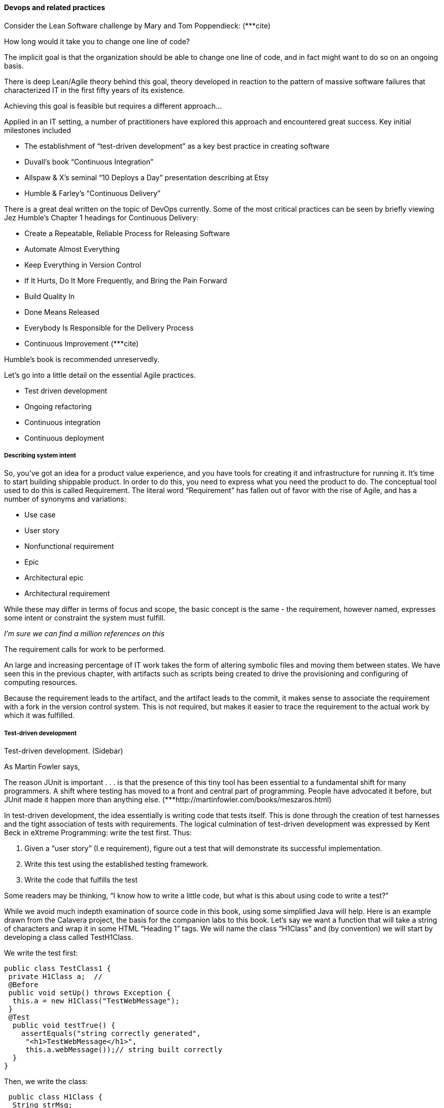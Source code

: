 ==== Devops and related practices

Consider the Lean Software challenge by Mary and Tom Poppendieck: (***cite)

How long would it take you to change one line of code?

The implicit goal is that the organization should be able to change one line of code, and in fact might want to do so on an ongoing basis.

There is deep Lean/Agile theory behind this goal, theory developed in reaction to the pattern of massive software failures that characterized IT in the first fifty years of its existence.

Achieving this goal is feasible but requires a different approach...



Applied in an IT setting, a number of practitioners have explored this approach and encountered great success. Key initial milestones included

* The establishment of “test-driven development” as a key best practice in creating software
* Duvall’s book “Continuous Integration”
* Allspaw & X’s seminal “10 Deploys a Day” presentation describing at Etsy
* Humble & Farley’s “Continuous Delivery”

There is a great deal written on the topic of DevOps currently. Some of the most critical practices can be seen by briefly viewing Jez Humble’s Chapter 1 headings for Continuous Delivery:

* Create a Repeatable, Reliable Process for Releasing Software
* Automate Almost Everything
* Keep Everything in Version Control
* If It Hurts, Do It More Frequently, and Bring the Pain Forward
* Build Quality In
* Done Means Released
* Everybody Is Responsible for the Delivery Process
 * Continuous Improvement
(***cite)

Humble’s book is recommended unreservedly.

Let’s go into a little detail on the essential Agile practices.

* Test driven development
* Ongoing refactoring
* Continuous integration
* Continuous deployment

===== Describing system intent

So, you’ve got an idea for a product value experience, and you have tools for creating it and infrastructure for running it. It’s time to start building shippable product.
In order to do this, you need to express what you need the product to do. The conceptual tool used to do this is called Requirement.
The literal word “Requirement” has fallen out of favor with the rise of Agile, and has a number of synonyms and variations:

* Use case
* User story
* Nonfunctional requirement
* Epic
* Architectural epic
* Architectural requirement

While these may differ in terms of focus and scope, the basic concept is the same - the requirement, however named, expresses some intent or constraint the system must fulfill.

_I’m sure we can find a million references on this_

The requirement calls for work to be performed.

An large and increasing percentage of IT work takes the form of altering symbolic files and moving them between states. We have seen this in the previous chapter, with artifacts such as scripts being created to drive the provisioning and configuring of computing resources.

Because the requirement leads to the artifact, and the artifact leads to the commit, it makes sense to associate the requirement with a fork in the version control system. This is not required, but makes it easier to trace the requirement to the actual work by which it was fulfilled.

===== Test-driven development

Test-driven development. (Sidebar)

As Martin Fowler says,

The reason JUnit is important . . . is that the presence of this tiny tool has been essential to a fundamental shift for many programmers. A shift where testing has moved to a front and central part of programming. People have advocated it before, but JUnit made it happen more than anything else.
(***http://martinfowler.com/books/meszaros.html)

In test-driven development, the idea essentially is writing code that tests itself. This is done through the creation of test harnesses and the tight association of tests with requirements. The logical culmination of test-driven development was expressed by Kent Beck in eXtreme Programming: write the test first. Thus:

	1.	Given a “user story” (I.e requirement), figure out a test that will demonstrate its successful implementation.
	2.	Write this test using the established testing framework.
	3.	Write the code that fulfills the test

Some readers may be thinking, “I know how to write a little code, but what is this about using code to write a test?”

While we avoid much indepth examination of source code in this book, using some simplified Java will help. Here is an example drawn from the Calavera project, the basis for the companion labs to this book. Let’s say we want a function that will take a string of characters and wrap it in some HTML “Heading 1” tags. We will name the class “H1Class” and (by convention) we will start by developing a class called TestH1Class.

We write the test first:

 public class TestClass1 {
  private H1Class a;  //
  @Before
  public void setUp() throws Exception {
   this.a = new H1Class("TestWebMessage");
  }
  @Test
   public void testTrue() {
     assertEquals("string correctly generated",
      "<h1>TestWebMessage</h1>",
      this.a.webMessage());// string built correctly
   }
 }

Then, we write the class:

 public class H1Class {
  String strMsg;
  public String webMessage()
    {
      return "<h1>" + strMsg + "</h1>";
    }
}

When we run the test harness correctly (e.g. using a build tool such as Ant or Maven), the test class

. creates an instance of the class H1Class, based on a string “TestWebMessage”, and
. confirms that the returned string is “<h1>TestWebMessage</h1>”.

If that string is not correctly generated, or the class cannot be created, or any other error occurs, the test fails and this is then reported via error results at the console, or (in the case of automated build) will be detected by the build manager and displayed as the build outcome.

Other languages use different approaches from that shown here, but every serious programming environment at this point supports test-driven development.

The associated course lab provides a simple but complete example of a test-driven development environment, based on lightweight virtualization.

Employing test-driven development completely and correctly requires thought and experience. But it has emerged as a practice in the largest scale systems in the world. For example, it’s reported that Google runs 100 million automated tests daily. (cite).  It has been successfully employed also in hardware development. (cite)

*** Pyramid vs cupcake
http://www.thoughtworks.com/insights/blog/introducing-software-testing-cupcake-anti-pattern?utm_campaign=software-testing&utm_medium=social&utm_source=twitter

===== Refactoring

Test-driven development enables the next major practice, that of refactoring. As defined by Martin Fowler,

_Refactoring is a controlled technique for improving the design of an existing code base. Its essence is applying a series of small behavior-preserving transformations, each of which "too small to be worth doing". However the cumulative effect of each of these transformations is quite significant. By doing them in small steps you reduce the risk of introducing errors. You also avoid having the system broken while you are carrying out the restructuring - which allows you to gradually refactor a system over an extended period of time. (*** cite)_

Refactoring is how you address technical debt. What is technical debt? Technical debt is defined by Wikipedia as

_…the eventual consequences of poor system design, software architecture or software development within a codebase. The debt can be thought of as work that needs to be done before a particular job can be considered complete or proper. If the debt is not repaid, then it will keep on accumulating interest, making it hard to implement changes later on. Unaddressed technical debt increases software entropy.
Analogous to monetary debt, technical debt is not necessarily a bad thing, and sometime technical debt is required to move project forwards.
http://en.wikipedia.org/wiki/Technical_debt_

Test driven development ensures that the system’s functionality remains consistent, while refactoring provides a means to address technical debt as part of ongoing development activities. Prioritizing the relative investment of repaying technical debt vs. developing new functionality will be examined in future sections, but at least you now know the tools and concepts.

===== Continuous integration
The term “continuous integration” was popularized by Duvall in his book of the same name.

In order to understand why continuous integration is important, it is necessary to further discuss the concept of source control and how it is employed in real world settings.
Imagine you have been working for some time with your partner in your startup (or on your small team) and you have three code modules. You are writing the web front end (file set A), your partner is writing the administrative tools and reporting (file set B), and you both partner on the data access layer (file set C).
The conflict of course arises on the file set C that you both need to work on.  A and B are mostly independent of each other, but changes to any part of C can have an impact on both your modules.

If changes are frequently needed to C, and yet you cannot split it into logically separate modules, you have a problem; you cannot both work on the same file at the same time. You also are concerned that the other person does not introduce changes into C that “break” the code in your module A.

In smaller environments, or under older practices, perhaps there is no conflict, or perhaps you can agree to take turns. But even if you are taking turns, you still need to test your code in A to make sure it’s not been broken by changes your partner made in C.
And what if you really both need to work on C at the same time?

These problems have driven the evolution of software configuration management for decades. Current practices are well developed and represent a highly evolved understanding gained through the painful trial and error of many development teams over many years.

Rather than locking C so that only one person can work on it at a time, it’s been found that the best approach is to allow developers to actually make multiple copies of such a file or file set and work on them simultaneously.
Wait, you say. How can that work?

This is the principle of continuous integration at work. If the developers are continually pulling each other’s work into their own working copies, and continually testing that nothing has broken, then distributed development can take place. So, if you are developer, the day’s work might be as follows:
8 AM: check out files from master source repository to a local branch on your workstation. Because files are not committed unless they pass all tests, you know that you are checking out clean code. You pull user story (requirement) that you will now develop.
8:30 AM: You define a test and start developing the code to fulfill it.

10 AM: You are closing in on wrapping up the first requirement. You check the source repository. Your partner has checked in some new code, so you pull it down to your local repository. You run all the automated tests and nothing breaks, so you’re fine.

10:30 You complete your first update of the day; it passes all tests on your workstation. You commit it to the master repository. The master repository is continually monitored by the build server, which takes the code you created and deploys it, along with all necessary configurations, to a dedicated build server (which might be just a virtual machine or transient container). All tests pass there (the test you defined as indicating success for the module, as well as a host of older tests that are routinely run whenever the code is updated.

11:00 Your partner pulls your changes into their working directory. Unfortunately, some changes you made conflict with some work they are doing. You briefly consult and figure out a mutually acceptable approach.

And so it goes. These practices arose in response to the phenomenon of “merge hell” that was seen in older development approaches. In previous methods, to develop a new release, the code would be copied into a very long-lived branch. Ongoing “maintenance” fixes of the existing code base would also continue, and the two code bases would inevitably diverge. Switching over to the “new” code base might mean that once-fixed bugs (bugs that had been addressed by maintenance activities) would show up again, and of course this would not be acceptable.

So, when the newer development was complete, it would need to be merged back into the older line of code, and this was rarely if ever easy. In a worst case scenario, the new development might have to be redone.

Enter continuous integration. The key practices include:

* Source control (hopefully we have been harping on this enough that you are taking it seriously by now). Distributed version control systems such as git are especially popular, although older centralized products are starting to adopt some of their functionality (blog re: DVCS hype)

* Test-driven development
* Automated build activities
* Frequent integration of short-lived development branches with the main code repository (“mainline” or “trunk”)
* A defined package repository as a definitive location for the build output.

The idea that “Crucially, if the build fails, the development team stops whatever they are doing and fixes the problem immediately” (***humble) has been argued against at http://www.yegor256.com/2014/10/08/continuous-integration-is-dead.html.

===== Continuous Deployment

Finally, assuming that continuous integration is running effectively, one can take the last mile step and deploy the now tested and built software to pre-production or production environments.

At this point, the software can undergo user testing, load testing, integration testing, and so forth. Once those tests are passed, it can be deployed to production.
(What is “production,” anyways? We’ll talk about environments in Section 2. For now, you just need to know that when an IT-based product is “in production,” that means it is live and available to its intended base of end users or customers.)

Moving new code into production has always been a risky procedure. Changing a running system always entails some uncertainty. However, the practice of infrastructure as code coupled with increased virtualization has reduced the risk. Often, a rolling release strategy is employed so that code is deployed to small sets of servers while other servers continue to service the load. This requires careful design to allow the new and old code to co-exist at least for a brief time.
